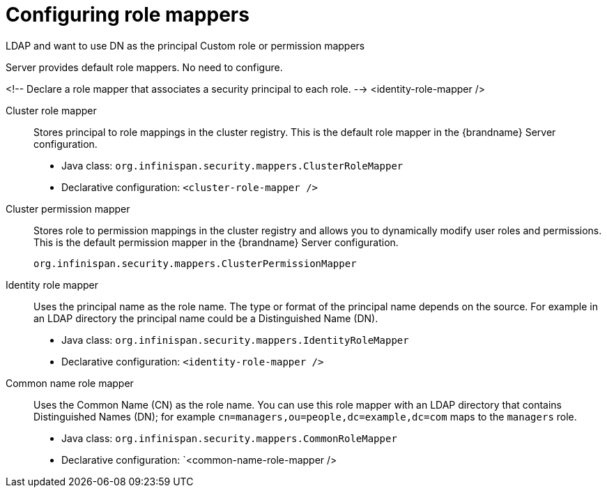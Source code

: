 [id='configuring-role-mappers_{context}']
= Configuring role mappers

LDAP and want to use DN as the principal
Custom role or permission mappers

Server provides default role mappers. No need to configure.

<!-- Declare a role mapper that associates a security principal
             to each role. -->
        <identity-role-mapper />


        Cluster role mapper:: Stores principal to role mappings in the cluster registry. This is the default role mapper in the {brandname} Server configuration.


* Java class: `org.infinispan.security.mappers.ClusterRoleMapper`
* Declarative configuration: `<cluster-role-mapper />`

        Cluster permission mapper:: Stores role to permission mappings in the cluster registry and allows you to dynamically modify user roles and permissions. This is the default permission mapper in the {brandname} Server configuration.

        org.infinispan.security.mappers.ClusterPermissionMapper

        Identity role mapper:: Uses the principal name as the role name. The type or format of the principal name depends on the source. For example in an LDAP directory the principal name could be a Distinguished Name (DN).

        * Java class: `org.infinispan.security.mappers.IdentityRoleMapper`
* Declarative configuration: `<identity-role-mapper />`

        Common name role mapper:: Uses the Common Name (CN) as the role name. You can use this role mapper with an LDAP directory that contains Distinguished Names (DN); for example `cn=managers,ou=people,dc=example,dc=com` maps to the `managers` role.

        * Java class: `org.infinispan.security.mappers.CommonRoleMapper`
* Declarative configuration: `<common-name-role-mapper />
